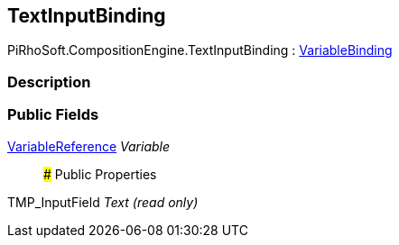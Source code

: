 [#reference/text-input-binding]

## TextInputBinding

PiRhoSoft.CompositionEngine.TextInputBinding : <<reference/variable-binding.html,VariableBinding>>

### Description

### Public Fields

<<reference/variable-reference.html,VariableReference>> _Variable_::

### Public Properties

TMP_InputField _Text_ _(read only)_::